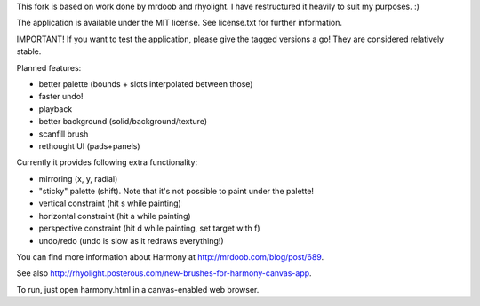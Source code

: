 This fork is based on work done by mrdoob and rhyolight. I have restructured
it heavily to suit my purposes. :)

The application is available under the MIT license. See license.txt for further
information.

IMPORTANT! If you want to test the application, please give the tagged versions
a go! They are considered relatively stable.

Planned features:

- better palette (bounds + slots interpolated between those)
- faster undo!
- playback
- better background (solid/background/texture)
- scanfill brush
- rethought UI (pads+panels)

Currently it provides following extra functionality:

- mirroring (x, y, radial)
- "sticky" palette (shift). Note that it's not possible to paint under the
  palette!
- vertical constraint (hit s while painting)
- horizontal constraint (hit a while painting)
- perspective constraint (hit d while painting, set target with f)
- undo/redo (undo is slow as it redraws everything!)

You can find more information about Harmony at http://mrdoob.com/blog/post/689.

See also http://rhyolight.posterous.com/new-brushes-for-harmony-canvas-app.

To run, just open harmony.html in a canvas-enabled web browser.
